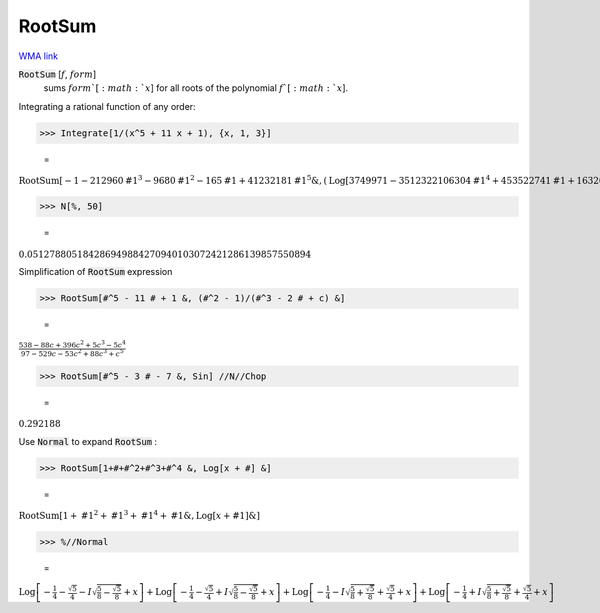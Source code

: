 RootSum
=======

`WMA link <https://reference.wolfram.com/language/ref/RootSum.html>`_


:code:`RootSum` [:math:`f`, :math:`form`]
    sums :math:`form`[:math:`x`] for all roots of the polynomial :math:`f`[:math:`x`].





Integrating a rational function of any order:

>>> Integrate[1/(x^5 + 11 x + 1), {x, 1, 3}]

    =
:math:`\text{RootSum}\left[-1-212960 \text{\#1}^3-9680 \text{\#1}^2-165 \text{\#1}+41232181 \text{\#1}^5\&,\left(\text{Log}\left[3749971-3512322106304 \text{\#1}^4+453522741 \text{\#1}+16326568676 \text{\#1}^2+79825502416 \text{\#1}^3\right]-4 \text{Log}\left[5\right]\right) \text{\#1}\&\right]-\text{RootSum}\left[-1-212960 \text{\#1}^3-9680 \text{\#1}^2-165 \text{\#1}+41232181 \text{\#1}^5\&,\left(\text{Log}\left[3748721-3512322106304 \text{\#1}^4+453522741 \text{\#1}+16326568676 \text{\#1}^2+79825502416 \text{\#1}^3\right]-4 \text{Log}\left[5\right]\right) \text{\#1}\&\right]`


>>> N[%, 50]

    =
:math:`0.051278805184286949884270940103072421286139857550894`



Simplification of :code:`RootSum`  expression

>>> RootSum[#^5 - 11 # + 1 &, (#^2 - 1)/(#^3 - 2 # + c) &]

    =
:math:`\frac{538-88 c+396 c^2+5 c^3-5 c^4}{97-529 c-53 c^2+88 c^3+c^5}`


>>> RootSum[#^5 - 3 # - 7 &, Sin] //N//Chop

    =
:math:`0.292188`



Use :code:`Normal`  to expand :code:`RootSum` :

>>> RootSum[1+#+#^2+#^3+#^4 &, Log[x + #] &]

    =
:math:`\text{RootSum}\left[1+\text{\#1}^2+\text{\#1}^3+\text{\#1}^4+\text{\#1}\&,\text{Log}\left[x+\text{\#1}\right]\&\right]`


>>> %//Normal

    =
:math:`\text{Log}\left[-\frac{1}{4}-\frac{\sqrt{5}}{4}-I \sqrt{\frac{5}{8}-\frac{\sqrt{5}}{8}}+x\right]+\text{Log}\left[-\frac{1}{4}-\frac{\sqrt{5}}{4}+I \sqrt{\frac{5}{8}-\frac{\sqrt{5}}{8}}+x\right]+\text{Log}\left[-\frac{1}{4}-I \sqrt{\frac{5}{8}+\frac{\sqrt{5}}{8}}+\frac{\sqrt{5}}{4}+x\right]+\text{Log}\left[-\frac{1}{4}+I \sqrt{\frac{5}{8}+\frac{\sqrt{5}}{8}}+\frac{\sqrt{5}}{4}+x\right]`


